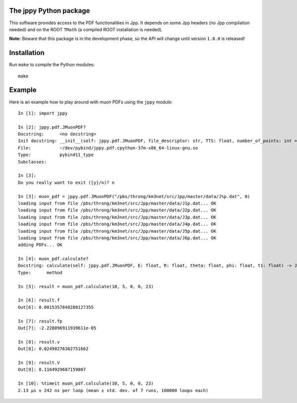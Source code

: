 The jppy Python package
=======================

.. image:: https://git.km3net.de/km3py/jppy/badges/master/pipeline.svg
    :target: https://git.km3net.de/km3py/jppy/pipelines

.. image:: https://git.km3net.de/km3py/jppy/badges/master/coverage.svg
    :target: https://km3py.pages.km3net.de/jppy/coverage

.. image:: https://examples.pages.km3net.de/km3badges/docs-latest-brightgreen.svg
    :target: https://km3py.pages.km3net.de/jppy

This software provides access to the PDF functionalities in Jpp. It depends on
some Jpp headers (no Jpp compilation needed) and on the ROOT ``TMath`` (a
compiled ROOT installation is needed).

**Note:** Beware that this package is in the development phase, so the API will
change until version ``1.0.0`` is released!

Installation
============

Run ``make`` to compile the Python modules::

  make

Example
=======

Here is an example how to play around with muon PDFs using the ``jppy`` module::

    In [1]: import jppy

    In [2]: jppy.pdf.JMuonPDF?
    Docstring:      <no docstring>
    Init docstring: __init__(self: jppy.pdf.JMuonPDF, file_descriptor: str, TTS: float, number_of_points: int = 25, epsilon: float = 1e-10) -> None
    File:           ~/dev/pybind/jppy.pdf.cpython-37m-x86_64-linux-gnu.so
    Type:           pybind11_type
    Subclasses:

    In [3]:
    Do you really want to exit ([y]/n)? n

    In [3]: muon_pdf = jppy.pdf.JMuonPDF("/pbs/throng/km3net/src/Jpp/master/data/J%p.dat", 0)
    loading input from file /pbs/throng/km3net/src/Jpp/master/data/J1p.dat... OK
    loading input from file /pbs/throng/km3net/src/Jpp/master/data/J2p.dat... OK
    loading input from file /pbs/throng/km3net/src/Jpp/master/data/J3p.dat... OK
    loading input from file /pbs/throng/km3net/src/Jpp/master/data/J4p.dat... OK
    loading input from file /pbs/throng/km3net/src/Jpp/master/data/J5p.dat... OK
    loading input from file /pbs/throng/km3net/src/Jpp/master/data/J6p.dat... OK
    adding PDFs... OK

    In [4]: muon_pdf.calculate?
    Docstring: calculate(self: jppy.pdf.JMuonPDF, E: float, R: float, theta: float, phi: float, t1: float) -> JTOOLS::JResultPDF<double>
    Type:      method

    In [5]: result = muon_pdf.calculate(10, 5, 0, 0, 23)

    In [6]: result.f
    Out[6]: 0.0015357848280127355

    In [7]: result.fp
    Out[7]: -2.228096911939611e-05

    In [8]: result.v
    Out[8]: 0.02490276362751662

    In [9]: result.V
    Out[9]: 0.1164929687159807

    In [10]: %timeit muon_pdf.calculate(10, 5, 0, 0, 23)
    2.13 µs ± 242 ns per loop (mean ± std. dev. of 7 runs, 100000 loops each)
